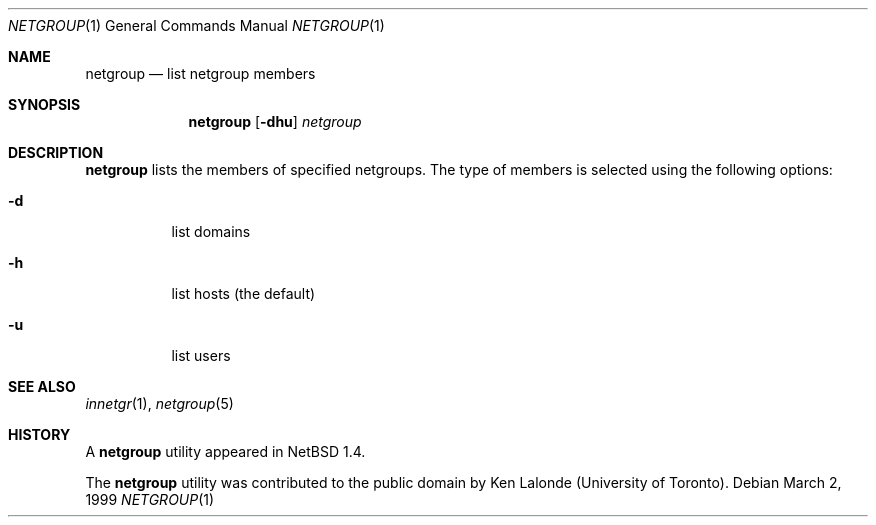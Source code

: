 .\"	$NetBSD: netgroup.1,v 1.1 1999/03/02 13:59:55 christos Exp $
.\" 
.\" Copyright (c) 1999 The NetBSD Foundation, Inc.
.\" All rights reserved.
.\" 
.\" This code is derived from software contributed to The NetBSD Foundation
.\" by Kimmo Suominen
.\" 
.\" Redistribution and use in source and binary forms, with or without
.\" modification, are permitted provided that the following conditions
.\" are met:
.\" 1. Redistributions of source code must retain the above copyright
.\"    notice, this list of conditions and the following disclaimer.
.\" 2. Redistributions in binary form must reproduce the above copyright
.\"    notice, this list of conditions and the following disclaimer in the
.\"    documentation and/or other materials provided with the distribution.
.\" 3. All advertising materials mentioning features or use of this software
.\"    must display the following acknowledgement:
.\"        This product includes software developed by the NetBSD
.\"        Foundation, Inc. and its contributors.
.\" 4. Neither the name of The NetBSD Foundation nor the names of its
.\"    contributors may be used to endorse or promote products derived
.\"    from this software without specific prior written permission.
.\" 
.\" THIS SOFTWARE IS PROVIDED BY THE NETBSD FOUNDATION, INC. AND CONTRIBUTORS
.\" ``AS IS'' AND ANY EXPRESS OR IMPLIED WARRANTIES, INCLUDING, BUT NOT LIMITED
.\" TO, THE IMPLIED WARRANTIES OF MERCHANTABILITY AND FITNESS FOR A PARTICULAR
.\" PURPOSE ARE DISCLAIMED.  IN NO EVENT SHALL THE FOUNDATION OR CONTRIBUTORS
.\" BE LIABLE FOR ANY DIRECT, INDIRECT, INCIDENTAL, SPECIAL, EXEMPLARY, OR
.\" CONSEQUENTIAL DAMAGES (INCLUDING, BUT NOT LIMITED TO, PROCUREMENT OF
.\" SUBSTITUTE GOODS OR SERVICES; LOSS OF USE, DATA, OR PROFITS; OR BUSINESS
.\" INTERRUPTION) HOWEVER CAUSED AND ON ANY THEORY OF LIABILITY, WHETHER IN
.\" CONTRACT, STRICT LIABILITY, OR TORT (INCLUDING NEGLIGENCE OR OTHERWISE)
.\" ARISING IN ANY WAY OUT OF THE USE OF THIS SOFTWARE, EVEN IF ADVISED OF THE
.\" POSSIBILITY OF SUCH DAMAGE.
.\" 
.Dd March 2, 1999
.Dt NETGROUP 1
.Os
.Sh NAME
.Nm netgroup
.Nd list netgroup members
.Sh SYNOPSIS
.Nm
.Op Fl dhu
.Ar netgroup
.Sh DESCRIPTION
.Nm
lists the members of specified netgroups.  The type of members
is selected using the following options:
.Bl -tag -width Ds
.It Fl d
list domains
.It Fl h
list hosts (the default)
.It Fl u
list users
.Sh SEE ALSO
.Xr innetgr 1 ,
.Xr netgroup 5
.Sh HISTORY
A
.Nm
utility appeared in
.Nx 1.4 .
.Pp
The
.Nm
utility was contributed to the public domain
by Ken Lalonde (University of Toronto).
